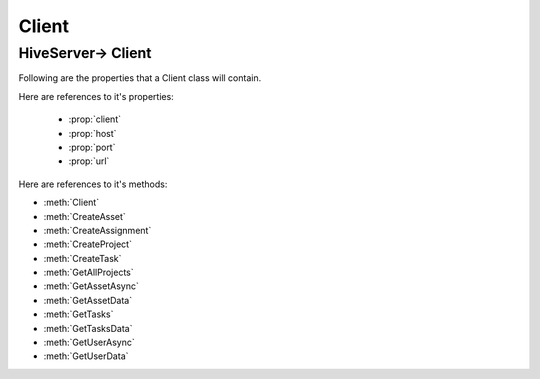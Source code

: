 .. default-domain:: csharp

######
Client
######

.. namespace:: HiveServer

*******************
HiveServer-> Client
*******************

.. class:: Client

   Following are the properties that a Client class will contain.

   Here are references to it's properties:

    * :prop:`client`
    * :prop:`host`
    * :prop:`port`
    * :prop:`url`

   .. property:: HttpClient client { get; set; }

	   It is HttpClient object for communication with the :ref:`Hive` Server. It is initialized in client constructor.

   .. property:: string host { get; set; }

       It is the base address of the :ref:`Hive` Server. It is initialized in client constructor.


   .. property:: string port { get; set; }

       It is the port number of the :ref:`Hive` Server. It is initialized in client constructor.


   .. property:: string url { get; set; }

       It is the url address of the :ref:`Hive` Server containing host and port number. It is initialized in client constructor.


   Here are references to it's methods:

   * :meth:`Client`
   * :meth:`CreateAsset`
   * :meth:`CreateAssignment`
   * :meth:`CreateProject`
   * :meth:`CreateTask`
   * :meth:`GetAllProjects`
   * :meth:`GetAssetAsync`
   * :meth:`GetAssetData`
   * :meth:`GetTasks`
   * :meth:`GetTasksData`
   * :meth:`GetUserAsync`
   * :meth:`GetUserData`




   .. method:: public Client()

	   It is the constructor of the class. It contains the initialization of the client, host, port and url variables.

   .. method:: public void CreateAsset(string projectId, Models.Asset[] Asset, string userName)

	   It contains the functionality for the creation of Asset on the :ref:`Hive` Server. It also creates an asset file on disk. There is a boolean for checking either the environment is Windows or Linux

   .. method:: public async Task<Models.Assignment> CreateAssignment(string projectId, string taskId, string assetId, string userId)

       It creates Assignment on :ref:`Hive` Server according to the provided parameters that are project Id, task Id, asset Id, and user Id.

   .. method:: public async Task<Models.Project> CreateProject(Models.Project project)

       It is called for creating Project on the :ref:`Hive` Server. It accepts a project object so that it can create a project.

   .. method:: public async Task<Models.Task> CreateTask(string projectId, Models.Task task)

       It is called for creating Task on the :ref:`Hive` Server. Project Id and a task object are provided to it.

   .. method:: public async Task<List<Models.Project>> GetAllProjects()

       It is called to get all the projects from the :ref:`Hive` Server. There are two parameters: 'from' and 'size' to set the project's objects quantity.

   .. method:: public async Task<List<Models.Asset>> GetAssetAsync(string projectId)

	   It accepts a project Id and returns all Assets from the :ref:`Hive` Server that are associated with given project Id.

   .. method:: public async Task<Models.Asset> GetAssetData(string projectId, string assetId)

       It accepts project Id and an assets Id and returns the asset from the :ref:`Hive` Server that contains the provided project and asset Id.

   .. method:: public async Task<List<Models.Task>> GetTasks(string projectId)

	   It accepts a project Id and then retrieves all tasks from :ref:`Hive` Server that are associated with provided project Id.

   .. method:: public async Task<string> GetTasksData(string projectId, string taskId)

       It accepts the project Id and a task Id and returns the task object from :ref:`Hive` Server related to the given project and task Id.

   .. method:: public async Task<List<Models.User>> GetUserAsync(string projectId)

	   It accepts a project Id and returns all users object from :ref:`Hive` Server that are associated with this project.

   .. method:: public async Task<Models.User> GetUserData(string projectId, string userId)

       It accepts a project Id and a user Id and return user object from :ref:`Hive` Server that contain the provided project and user Id.

